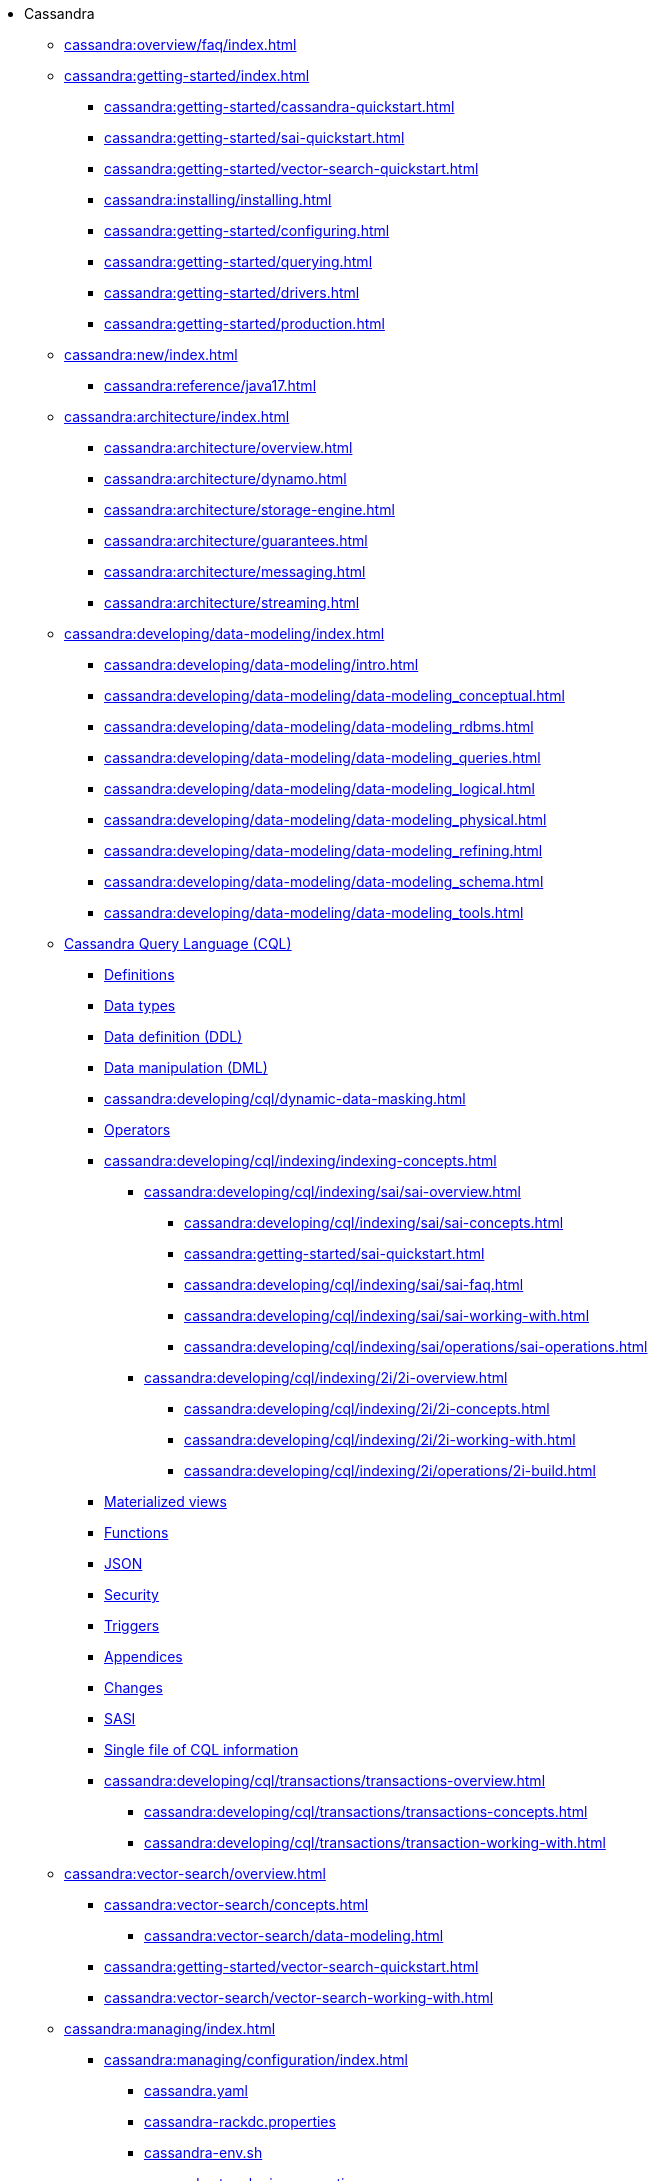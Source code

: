 * Cassandra

** xref:cassandra:overview/faq/index.adoc[]

** xref:cassandra:getting-started/index.adoc[]
*** xref:cassandra:getting-started/cassandra-quickstart.adoc[]
*** xref:cassandra:getting-started/sai-quickstart.adoc[]
*** xref:cassandra:getting-started/vector-search-quickstart.adoc[]
*** xref:cassandra:installing/installing.adoc[]
*** xref:cassandra:getting-started/configuring.adoc[]
*** xref:cassandra:getting-started/querying.adoc[]
*** xref:cassandra:getting-started/drivers.adoc[]

*** xref:cassandra:getting-started/production.adoc[]

** xref:cassandra:new/index.adoc[]
*** xref:cassandra:reference/java17.adoc[]

** xref:cassandra:architecture/index.adoc[]
*** xref:cassandra:architecture/overview.adoc[]
*** xref:cassandra:architecture/dynamo.adoc[]
*** xref:cassandra:architecture/storage-engine.adoc[]
*** xref:cassandra:architecture/guarantees.adoc[]
*** xref:cassandra:architecture/messaging.adoc[]
*** xref:cassandra:architecture/streaming.adoc[]

** xref:cassandra:developing/data-modeling/index.adoc[]
*** xref:cassandra:developing/data-modeling/intro.adoc[]
*** xref:cassandra:developing/data-modeling/data-modeling_conceptual.adoc[]
*** xref:cassandra:developing/data-modeling/data-modeling_rdbms.adoc[]
*** xref:cassandra:developing/data-modeling/data-modeling_queries.adoc[]
*** xref:cassandra:developing/data-modeling/data-modeling_logical.adoc[]
*** xref:cassandra:developing/data-modeling/data-modeling_physical.adoc[]
*** xref:cassandra:developing/data-modeling/data-modeling_refining.adoc[]
*** xref:cassandra:developing/data-modeling/data-modeling_schema.adoc[]
*** xref:cassandra:developing/data-modeling/data-modeling_tools.adoc[]
// CQL
** xref:cassandra:developing/cql/index.adoc[Cassandra Query Language (CQL)]
*** xref:cassandra:developing/cql/definitions.adoc[Definitions]
*** xref:cassandra:developing/cql/types.adoc[Data types]
*** xref:cassandra:developing/cql/ddl.adoc[Data definition (DDL)]
*** xref:cassandra:developing/cql/dml.adoc[Data manipulation (DML)]
*** xref:cassandra:developing/cql/dynamic-data-masking.adoc[]
*** xref:cassandra:developing/cql/operators.adoc[Operators]
*** xref:cassandra:developing/cql/indexing/indexing-concepts.adoc[]
// SAI
**** xref:cassandra:developing/cql/indexing/sai/sai-overview.adoc[]
***** xref:cassandra:developing/cql/indexing/sai/sai-concepts.adoc[]
***** xref:cassandra:getting-started/sai-quickstart.adoc[]
***** xref:cassandra:developing/cql/indexing/sai/sai-faq.adoc[]
***** xref:cassandra:developing/cql/indexing/sai/sai-working-with.adoc[]
***** xref:cassandra:developing/cql/indexing/sai/operations/sai-operations.adoc[]
// 2i
**** xref:cassandra:developing/cql/indexing/2i/2i-overview.adoc[]
***** xref:cassandra:developing/cql/indexing/2i/2i-concepts.adoc[]
***** xref:cassandra:developing/cql/indexing/2i/2i-working-with.adoc[]
***** xref:cassandra:developing/cql/indexing/2i/operations/2i-build.adoc[]
*** xref:cassandra:developing/cql/mvs.adoc[Materialized views]
*** xref:cassandra:developing/cql/functions.adoc[Functions]
*** xref:cassandra:developing/cql/json.adoc[JSON]
*** xref:cassandra:developing/cql/security.adoc[Security]
*** xref:cassandra:developing/cql/triggers.adoc[Triggers]
*** xref:cassandra:developing/cql/appendices.adoc[Appendices]
*** xref:cassandra:developing/cql/changes.adoc[Changes]
*** xref:cassandra:developing/cql/SASI.adoc[SASI]
*** xref:cassandra:developing/cql/cql_singlefile.adoc[Single file of CQL information]
// Transactions
*** xref:cassandra:developing/cql/transactions/transactions-overview.adoc[]
**** xref:cassandra:developing/cql/transactions/transactions-concepts.adoc[]
**** xref:cassandra:developing/cql/transactions/transaction-working-with.adoc[]
// Vector Search
** xref:cassandra:vector-search/overview.adoc[]
*** xref:cassandra:vector-search/concepts.adoc[]
**** xref:cassandra:vector-search/data-modeling.adoc[]
// *** xref:cassandra:vector-search/quickstarts.adoc[]
*** xref:cassandra:getting-started/vector-search-quickstart.adoc[]
*** xref:cassandra:vector-search/vector-search-working-with.adoc[]
// **** xref:getting-started/sai-quickstart.adoc[]

** xref:cassandra:managing/index.adoc[]
*** xref:cassandra:managing/configuration/index.adoc[]
**** xref:cassandra:managing/configuration/cass_yaml_file.adoc[cassandra.yaml]
**** xref:cassandra:managing/configuration/cass_rackdc_file.adoc[cassandra-rackdc.properties]
**** xref:cassandra:managing/configuration/cass_env_sh_file.adoc[cassandra-env.sh]
**** xref:cassandra:managing/configuration/cass_topo_file.adoc[cassandra-topologies.properties]
**** xref:cassandra:managing/configuration/cass_cl_archive_file.adoc[commitlog-archiving.properties]
**** xref:cassandra:managing/configuration/cass_logback_xml_file.adoc[logback.xml]
**** xref:cassandra:managing/configuration/cass_jvm_options_file.adoc[jvm-* files]
**** xref:cassandra:managing/configuration/configuration.adoc[Liberating cassandra.yaml Parameters' Names from Their Units]
*** xref:cassandra:managing/operating/index.adoc[]
**** xref:cassandra:managing/operating/backups.adoc[Backups]
**** xref:cassandra:managing/operating/bloom_filters.adoc[Bloom filters]
**** xref:cassandra:managing/operating/bulk_loading.adoc[Bulk loading]
**** xref:cassandra:managing/operating/cdc.adoc[Change Data Capture (CDC)]
**** xref:cassandra:managing/operating/compaction/index.adoc[Compaction]
**** xref:cassandra:managing/operating/compression.adoc[Compression]
**** xref:cassandra:managing/operating/hardware.adoc[Hardware]
**** xref:cassandra:managing/operating/hints.adoc[Hints]
**** xref:cassandra:managing/operating/logging.adoc[Logging]
***** xref:cassandra:managing/operating/auditlogging.adoc[Audit logging]
***** xref:cassandra:managing/operating/audit_logging.adoc[Audit logging 2]
***** xref:cassandra:managing/operating/fqllogging.adoc[Full query logging]
**** xref:cassandra:managing/operating/metrics.adoc[Monitoring metrics]
**** xref:cassandra:managing/operating/repair.adoc[Repair]
**** xref:cassandra:managing/operating/read_repair.adoc[Read repair]
**** xref:cassandra:managing/operating/security.adoc[Security]
**** xref:cassandra:managing/operating/snitch.adoc[Snitches]
**** xref:cassandra:managing/operating/topo_changes.adoc[Topology changes]
**** xref:cassandra:managing/operating/transientreplication.adoc[Transient replication]
**** xref:cassandra:managing/operating/virtualtables.adoc[Virtual tables]
*** xref:cassandra:managing/tools/index.adoc[Tools]
**** xref:cassandra:managing/tools/cqlsh.adoc[cqlsh: the CQL shell]
**** xref:cassandra:managing/tools/nodetool/nodetool.adoc[nodetool]
**** xref:cassandra:managing/tools/sstable/index.adoc[SSTable tools]
**** xref:cassandra:managing/tools/cassandra_stress.adoc[cassandra-stress]

** xref:cassandra:troubleshooting/index.adoc[Troubleshooting]
*** xref:cassandra:troubleshooting/finding_nodes.adoc[Finding misbehaving nodes]
*** xref:cassandra:troubleshooting/reading_logs.adoc[Reading Cassandra logs]
*** xref:cassandra:troubleshooting/use_nodetool.adoc[Using nodetool]
*** xref:cassandra:troubleshooting/use_tools.adoc[Using external tools to deep-dive]

** xref:reference/index.adoc[]
*** xref:reference/cql-commands/alter-table.adoc[]
*** xref:reference/cql-commands/create-index.adoc[]
*** xref:reference/cql-commands/create-custom-index.adoc[]
*** xref:reference/cql-commands/create-table.adoc[]
*** xref:reference/cql-commands/drop-index.adoc[]
*** xref:reference/cql-commands/drop-table.adoc[]
*** xref:reference/cql-commands/transaction.adoc[]

** xref:integrating/plugins/index.adoc[]